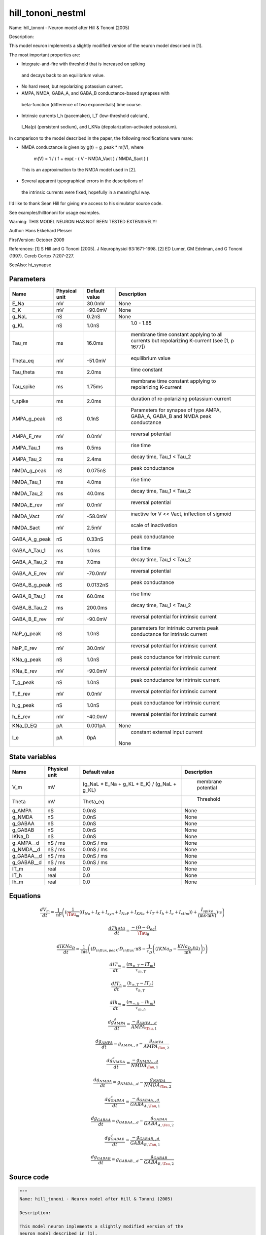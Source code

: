 hill_tononi_nestml
==================


Name: hill_tononi - Neuron model after Hill & Tononi (2005)

Description:

This model neuron implements a slightly modified version of the
neuron model described in [1].

The most important properties are:

- Integrate-and-fire with threshold that is increased on spiking
 and decays back to an equilibrium value.
- No hard reset, but repolarizing potassium current.
- AMPA, NMDA, GABA_A, and GABA_B conductance-based synapses with
 beta-function (difference of two exponentials) time course.
- Intrinsic currents I_h (pacemaker), I_T (low-threshold calcium),
 I_Na(p) (persistent sodium), and I_KNa (depolarization-activated
 potassium).

In comparison to the model described in the paper, the following
modifications were mare:

- NMDA conductance is given by g(t) = g_peak * m(V), where

   m(V) = 1 / ( 1 + exp( - ( V - NMDA_Vact ) / NMDA_Sact ) )

 This is an approximation to the NMDA model used in [2].

- Several apparent typographical errors in the descriptions of
 the intrinsic currents were fixed, hopefully in a meaningful
 way.

I'd like to thank Sean Hill for giving me access to his
simulator source code.

See examples/hilltononi for usage examples.

Warning:
THIS MODEL NEURON HAS NOT BEEN TESTED EXTENSIVELY!

Author: Hans Ekkehard Plesser

FirstVersion: October 2009

References:
[1] S Hill and G Tononi (2005). J Neurophysiol 93:1671-1698.
[2] ED Lumer, GM Edelman, and G Tononi (1997). Cereb Cortex 7:207-227.

SeeAlso: ht_synapse




Parameters
----------



.. csv-table::
    :header: "Name", "Physical unit", "Default value", "Description"
    :widths: auto

    
    "E_Na", "mV", "30.0mV", "
    None"    
    "E_K", "mV", "-90.0mV", "
    None"    
    "g_NaL", "nS", "0.2nS", "
    None"    
    "g_KL", "nS", "1.0nS", "
     1.0 - 1.85"    
    "Tau_m", "ms", "16.0ms", "
     membrane time constant applying to all currents but repolarizing K-current (see [1, p 1677])"    
    "Theta_eq", "mV", "-51.0mV", "
     equilibrium value"    
    "Tau_theta", "ms", "2.0ms", "
     time constant"    
    "Tau_spike", "ms", "1.75ms", "
     membrane time constant applying to repolarizing K-current"    
    "t_spike", "ms", "2.0ms", "
     duration of re-polarizing potassium current"    
    "AMPA_g_peak", "nS", "0.1nS", "
     Parameters for synapse of type AMPA, GABA_A, GABA_B and NMDA
     peak conductance"    
    "AMPA_E_rev", "mV", "0.0mV", "
     reversal potential"    
    "AMPA_Tau_1", "ms", "0.5ms", "
     rise time"    
    "AMPA_Tau_2", "ms", "2.4ms", "
     decay time, Tau_1 < Tau_2"    
    "NMDA_g_peak", "nS", "0.075nS", "
     peak conductance"    
    "NMDA_Tau_1", "ms", "4.0ms", "
     rise time"    
    "NMDA_Tau_2", "ms", "40.0ms", "
     decay time, Tau_1 < Tau_2"    
    "NMDA_E_rev", "mV", "0.0mV", "
     reversal potential"    
    "NMDA_Vact", "mV", "-58.0mV", "
     inactive for V << Vact, inflection of sigmoid"    
    "NMDA_Sact", "mV", "2.5mV", "
     scale of inactivation"    
    "GABA_A_g_peak", "nS", "0.33nS", "
     peak conductance"    
    "GABA_A_Tau_1", "ms", "1.0ms", "
     rise time"    
    "GABA_A_Tau_2", "ms", "7.0ms", "
     decay time, Tau_1 < Tau_2"    
    "GABA_A_E_rev", "mV", "-70.0mV", "
     reversal potential"    
    "GABA_B_g_peak", "nS", "0.0132nS", "
     peak conductance"    
    "GABA_B_Tau_1", "ms", "60.0ms", "
     rise time"    
    "GABA_B_Tau_2", "ms", "200.0ms", "
     decay time, Tau_1 < Tau_2"    
    "GABA_B_E_rev", "mV", "-90.0mV", "
     reversal potential for intrinsic current"    
    "NaP_g_peak", "nS", "1.0nS", "
     parameters for intrinsic currents
     peak conductance for intrinsic current"    
    "NaP_E_rev", "mV", "30.0mV", "
     reversal potential for intrinsic current"    
    "KNa_g_peak", "nS", "1.0nS", "
     peak conductance for intrinsic current"    
    "KNa_E_rev", "mV", "-90.0mV", "
     reversal potential for intrinsic current"    
    "T_g_peak", "nS", "1.0nS", "
     peak conductance for intrinsic current"    
    "T_E_rev", "mV", "0.0mV", "
     reversal potential for intrinsic current"    
    "h_g_peak", "nS", "1.0nS", "
     peak conductance for intrinsic current"    
    "h_E_rev", "mV", "-40.0mV", "
     reversal potential for intrinsic current"    
    "KNa_D_EQ", "pA", "0.001pA", "
    None"    
    "I_e", "pA", "0pA", "
     constant external input current
    None"




State variables
---------------

.. csv-table::
    :header: "Name", "Physical unit", "Default value", "Description"
    :widths: auto

    
    "V_m", "mV", "(g_NaL * E_Na + g_KL * E_K) / (g_NaL + g_KL)", "
     membrane potential"    
    "Theta", "mV", "Theta_eq", "
     Threshold"    
    "g_AMPA", "nS", "0.0nS", "
    None"    
    "g_NMDA", "nS", "0.0nS", "
    None"    
    "g_GABAA", "nS", "0.0nS", "
    None"    
    "g_GABAB", "nS", "0.0nS", "
    None"    
    "IKNa_D", "nS", "0.0nS", "
    None"    
    "g_AMPA__d", "nS / ms", "0.0nS / ms", "
    None"    
    "g_NMDA__d", "nS / ms", "0.0nS / ms", "
    None"    
    "g_GABAA__d", "nS / ms", "0.0nS / ms", "
    None"    
    "g_GABAB__d", "nS / ms", "0.0nS / ms", "
    None"    
    "IT_m", "real", "0.0", "
    None"    
    "IT_h", "real", "0.0", "
    None"    
    "Ih_m", "real", "0.0", "
    None"




Equations
---------




.. math::
   \frac{ dV_m } { dt }= \frac 1 { \mathrm{nF} } \left( { (\frac 1 { \Tau_{m} } \left( { (I_{Na} + I_{K} + I_{syn} + I_{NaP} + I_{KNa} + I_{T} + I_{h} + I_{e} + I_{stim}) } \right)  + \frac{ I_{spike} } { (\mathrm{ms} \cdot \mathrm{mV}) }) \cdot \mathrm{s} } \right) 


.. math::
   \frac{ dTheta } { dt }= \frac{ -(\Theta - \Theta_{eq}) } { \Tau_{\theta} }


.. math::
   \frac{ dIKNa_D } { dt }= \frac 1 { \mathrm{ms} } \left( { (D_{influx,peak} \cdot D_{influx} \cdot \mathrm{nS} - \frac 1 { \tau_{D} } \left( { (IKNa_{D} - \frac{ KNa_{D,EQ} } { \mathrm{mV} }) } \right) ) } \right) 


.. math::
   \frac{ dIT_m } { dt }= \frac{ (m_{\infty,T} - IT_{m}) } { \tau_{m,T} }


.. math::
   \frac{ dIT_h } { dt }= \frac{ (h_{\infty,T} - IT_{h}) } { \tau_{h,T} }


.. math::
   \frac{ dIh_m } { dt }= \frac{ (m_{\infty,h} - Ih_{m}) } { \tau_{m,h} }


.. math::
   \frac{ dg_AMPA__d } { dt }= \frac{ -g_{AMPA,,d} } { AMPA_{\Tau,1} }


.. math::
   \frac{ dg_AMPA } { dt }= g_{AMPA,,d} - \frac{ g_{AMPA} } { AMPA_{\Tau,2} }


.. math::
   \frac{ dg_NMDA__d } { dt }= \frac{ -g_{NMDA,,d} } { NMDA_{\Tau,1} }


.. math::
   \frac{ dg_NMDA } { dt }= g_{NMDA,,d} - \frac{ g_{NMDA} } { NMDA_{\Tau,2} }


.. math::
   \frac{ dg_GABAA__d } { dt }= \frac{ -g_{GABAA,,d} } { GABA_{A,\Tau,1} }


.. math::
   \frac{ dg_GABAA } { dt }= g_{GABAA,,d} - \frac{ g_{GABAA} } { GABA_{A,\Tau,2} }


.. math::
   \frac{ dg_GABAB__d } { dt }= \frac{ -g_{GABAB,,d} } { GABA_{B,\Tau,1} }


.. math::
   \frac{ dg_GABAB } { dt }= g_{GABAB,,d} - \frac{ g_{GABAB} } { GABA_{B,\Tau,2} }





Source code
-----------

.. code:: nestml

   """
   Name: hill_tononi - Neuron model after Hill & Tononi (2005)

   Description:

   This model neuron implements a slightly modified version of the
   neuron model described in [1].

   The most important properties are:

   - Integrate-and-fire with threshold that is increased on spiking
    and decays back to an equilibrium value.
   - No hard reset, but repolarizing potassium current.
   - AMPA, NMDA, GABA_A, and GABA_B conductance-based synapses with
    beta-function (difference of two exponentials) time course.
   - Intrinsic currents I_h (pacemaker), I_T (low-threshold calcium),
    I_Na(p) (persistent sodium), and I_KNa (depolarization-activated
    potassium).

   In comparison to the model described in the paper, the following
   modifications were mare:

   - NMDA conductance is given by g(t) = g_peak * m(V), where

      m(V) = 1 / ( 1 + exp( - ( V - NMDA_Vact ) / NMDA_Sact ) )

    This is an approximation to the NMDA model used in [2].

   - Several apparent typographical errors in the descriptions of
    the intrinsic currents were fixed, hopefully in a meaningful
    way.

   I'd like to thank Sean Hill for giving me access to his
   simulator source code.

   See examples/hilltononi for usage examples.

   Warning:
   THIS MODEL NEURON HAS NOT BEEN TESTED EXTENSIVELY!

   Author: Hans Ekkehard Plesser

   FirstVersion: October 2009

   References:
   [1] S Hill and G Tononi (2005). J Neurophysiol 93:1671-1698.
   [2] ED Lumer, GM Edelman, and G Tononi (1997). Cereb Cortex 7:207-227.

   SeeAlso: ht_synapse
   """
   neuron hill_tononi:
     state:
       r_potassium integer
       g_spike boolean = false
     end

     initial_values:
       V_m mV = ( g_NaL * E_Na + g_KL * E_K ) / ( g_NaL + g_KL ) # membrane potential
       Theta mV = Theta_eq # Threshold
       g_AMPA, g_NMDA, g_GABAA, g_GABAB, IKNa_D nS = 0.0 nS
       g_AMPA', g_NMDA', g_GABAA', g_GABAB' nS/ms = 0.0 nS/ms
       IT_m, IT_h, Ih_m real = 0.0
     end

     equations:
       #############
       # V_m
       #############
       function I_syn_ampa pA = -g_AMPA * ( V_m - AMPA_E_rev )
       function I_syn_nmda pA = -g_NMDA * ( V_m - NMDA_E_rev ) / ( 1 + exp( ( NMDA_Vact - V_m ) / NMDA_Sact ) )
       function I_syn_gaba_a pA = -g_GABAA * ( V_m - GABA_A_E_rev )
       function I_syn_gaba_b pA = -g_GABAB * ( V_m - GABA_B_E_rev )
       function I_syn pA = I_syn_ampa + I_syn_nmda + I_syn_gaba_a + I_syn_gaba_b

       function I_Na pA = -g_NaL * ( V_m - E_Na )
       function I_K pA = -g_KL * ( V_m - E_K )

       # I_Na(p), m_inf^3 according to Compte et al, J Neurophysiol 2003 89:2707
       function INaP_thresh mV = -55.7 mV
       function INaP_slope mV = 7.7 mV
       function m_inf_NaP real = 1.0 / ( 1.0 + exp( -( V_m - INaP_thresh ) / INaP_slope ) )

       function d_half real = 0.25
       function m_inf_KNa real = 1.0 / ( 1.0 + ( d_half / ( IKNa_D / nS ) )**3.5 )

       # Persistent Na current; member only to allow recording
       recordable function I_NaP pA = -NaP_g_peak * m_inf_NaP**3 * ( V_m - NaP_E_rev )

       # Depol act. K current; member only to allow recording
       recordable function I_KNa pA = -KNa_g_peak * m_inf_KNa * ( V_m - KNa_E_rev )

       # Low-thresh Ca current; member only to allow recording
       recordable function I_T pA = -T_g_peak * IT_m * IT_m * IT_h * ( V_m - T_E_rev )

       recordable function I_h pA = -h_g_peak * Ih_m  * ( V_m - h_E_rev )

       # The spike current is only activate immediately after a spike.
       function I_spike pA = (g_spike) ? -( V_m - E_K ) / Tau_spike / mV * ms * pA : 0 pA

       V_m'  = ( ( I_Na + I_K + I_syn + I_NaP + I_KNa + I_T + I_h + I_e + I_stim ) / Tau_m + I_spike / (ms * mV) ) * s/nF

       #############
       # Intrinsic currents
       #############
       # I_T
       function m_inf_T real = 1.0 / ( 1.0 + exp( -( V_m / mV + 59.0 ) / 6.2 ) )
       function h_inf_T real = 1.0 / ( 1.0 + exp( ( V_m / mV + 83.0 ) / 4 ) )
       # I_KNa
       function D_influx_peak real = 0.025
       function tau_D real = 1250.0 # yes, 1.25 s
       function D_thresh mV = -10.0 mV
       function D_slope mV = 5.0 mV
       function D_influx real = 1.0 / ( 1.0 + exp( -( V_m - D_thresh ) / D_slope ) )

       Theta' = -( Theta - Theta_eq ) / Tau_theta

       # equation modified from y[](1-D_eq) to (y[]-D_eq), since we'd not
       # be converging to equilibrium otherwise
       IKNa_D' = ( D_influx_peak * D_influx * nS - ( IKNa_D  - KNa_D_EQ / mV ) / tau_D ) / ms
       function tau_m_T ms = (0.22 / ( exp( -( V_m / mV + 132.0 ) / 16.7 ) + exp( ( V_m / mV + 16.8 ) / 18.2 ) ) + 0.13) * ms
       function tau_h_T ms = (8.2 + ( 56.6 + 0.27 * exp( ( V_m / mV + 115.2 ) / 5.0 ) ) / ( 1.0 + exp( ( V_m / mV + 86.0 ) / 3.2 ) )) * ms
       function tau_m_h ms = (1.0 / ( exp( -14.59 - 0.086 * V_m / mV ) + exp( -1.87 + 0.0701 * V_m / mV ) )) * ms

       function I_h_Vthreshold real = -75.0
       function m_inf_h real = 1.0 / ( 1.0 + exp( ( V_m / mV - I_h_Vthreshold ) / 5.5 ) )

       IT_m' = ( m_inf_T - IT_m ) / tau_m_T
       IT_h' = ( h_inf_T - IT_h ) / tau_h_T
       Ih_m' = ( m_inf_h - Ih_m ) / tau_m_h

       #############
       # Synapses
       #############
       g_AMPA'' = -g_AMPA' / AMPA_Tau_1
       g_AMPA' = g_AMPA' - g_AMPA  / AMPA_Tau_2

       g_NMDA'' = -g_NMDA' / NMDA_Tau_1
       g_NMDA' = g_NMDA' - g_NMDA / NMDA_Tau_2

       g_GABAA'' = -g_GABAA' / GABA_A_Tau_1
       g_GABAA' = g_GABAA' - g_GABAA / GABA_A_Tau_2

       g_GABAB'' = -g_GABAB' / GABA_B_Tau_1
       g_GABAB' = g_GABAB' - g_GABAB /GABA_B_Tau_2
     end

     parameters:
       E_Na mV = 30.0 mV
       E_K mV = -90.0 mV
       g_NaL nS =  0.2 nS
       g_KL nS = 1.0 nS       # 1.0 - 1.85
       Tau_m ms = 16.0 ms     # membrane time constant applying to all currents but repolarizing K-current (see [1, p 1677])
       Theta_eq mV = -51.0 mV # equilibrium value
       Tau_theta ms = 2.0 ms  # time constant
       Tau_spike ms = 1.75 ms # membrane time constant applying to repolarizing K-current
       t_spike ms = 2.0 ms    # duration of re-polarizing potassium current

       # Parameters for synapse of type AMPA, GABA_A, GABA_B and NMDA
       AMPA_g_peak nS = 0.1 nS      # peak conductance
       AMPA_E_rev mV = 0.0 mV       # reversal potential
       AMPA_Tau_1 ms = 0.5 ms       # rise time
       AMPA_Tau_2 ms = 2.4 ms       # decay time, Tau_1 < Tau_2
       NMDA_g_peak nS = 0.075 nS    # peak conductance
       NMDA_Tau_1 ms = 4.0 ms       # rise time
       NMDA_Tau_2 ms = 40.0 ms      # decay time, Tau_1 < Tau_2
       NMDA_E_rev mV = 0.0 mV       # reversal potential
       NMDA_Vact mV = -58.0 mV      # inactive for V << Vact, inflection of sigmoid
       NMDA_Sact mV = 2.5 mV        # scale of inactivation
       GABA_A_g_peak nS = 0.33 nS   # peak conductance
       GABA_A_Tau_1 ms = 1.0 ms     # rise time
       GABA_A_Tau_2 ms = 7.0 ms     # decay time, Tau_1 < Tau_2
       GABA_A_E_rev mV = -70.0 mV   # reversal potential
       GABA_B_g_peak nS = 0.0132 nS # peak conductance
       GABA_B_Tau_1 ms = 60.0 ms    # rise time
       GABA_B_Tau_2 ms = 200.0 ms   # decay time, Tau_1 < Tau_2
       GABA_B_E_rev mV = -90.0 mV   # reversal potential for intrinsic current

       # parameters for intrinsic currents
       NaP_g_peak nS = 1.0 nS       # peak conductance for intrinsic current
       NaP_E_rev mV = 30.0 mV       # reversal potential for intrinsic current
       KNa_g_peak nS = 1.0 nS       # peak conductance for intrinsic current
       KNa_E_rev mV = -90.0 mV      # reversal potential for intrinsic current
       T_g_peak nS = 1.0 nS         # peak conductance for intrinsic current
       T_E_rev mV = 0.0 mV          # reversal potential for intrinsic current
       h_g_peak nS = 1.0 nS         # peak conductance for intrinsic current
       h_E_rev mV = -40.0 mV        # reversal potential for intrinsic current
       KNa_D_EQ pA = 0.001 pA

       # constant external input current
       I_e pA = 0 pA
     end

     internals:
       AMPAInitialValue real = compute_synapse_constant( AMPA_Tau_1, AMPA_Tau_2, AMPA_g_peak )
       NMDAInitialValue real = compute_synapse_constant( NMDA_Tau_1, NMDA_Tau_2, NMDA_g_peak )

       GABA_AInitialValue real = compute_synapse_constant( GABA_A_Tau_1, GABA_A_Tau_2, GABA_A_g_peak )
       GABA_BInitialValue real = compute_synapse_constant( GABA_B_Tau_1, GABA_B_Tau_2, GABA_B_g_peak )
       PotassiumRefractoryCounts integer = steps(t_spike)
     end

     input:
         AMPA nS  <- spike
         NMDA nS  <- spike
         GABA_A nS <- spike
         GABA_B nS <- spike
         I_stim pA <- current
     end

     output: spike

     update:
       integrate_odes()

       # Deactivate potassium current after spike time have expired
       if (r_potassium > 0) and (r_potassium-1 == 0):
         g_spike = false # Deactivate potassium current.
       end
       r_potassium -= 1

       g_AMPA' += AMPAInitialValue * AMPA /ms
       g_NMDA' += NMDAInitialValue * NMDA /ms
       g_GABAA' += GABA_AInitialValue * GABA_A /ms
       g_GABAB' += GABA_BInitialValue * GABA_B /ms

       if (not g_spike) and V_m >= Theta:
         # Set V and Theta to the sodium reversal potential.
         V_m = E_Na
         Theta = E_Na

         # Activate fast potassium current. Drives the
         # membrane potential towards the potassium reversal
         # potential (activate only if duration is non-zero).
         if PotassiumRefractoryCounts > 0:
           g_spike = true
         else:
           g_spike = false
         end

         r_potassium = PotassiumRefractoryCounts

         emit_spike()
       end
     end

     function compute_synapse_constant(Tau_1 ms, Tau_2 ms, g_peak real) real:
       # Factor used to account for the missing 1/((1/Tau_2)-(1/Tau_1)) term
       # in the ht_neuron_dynamics integration of the synapse terms.
       # See: Exact digital simulation of time-invariant linear systems
       # with applications to neuronal modeling, Rotter and Diesmann,
       # section 3.1.2.
       exact_integration_adjustment real = ( ( 1 / Tau_2 ) - ( 1 / Tau_1 ) ) * ms

       t_peak real = ( Tau_2 * Tau_1 ) * ln( Tau_2 / Tau_1 ) / ( Tau_2 - Tau_1 ) / ms
       normalisation_factor real = 1 / ( exp( -t_peak / Tau_1 ) - exp( -t_peak / Tau_2 ) )

       return g_peak * normalisation_factor * exact_integration_adjustment
     end

   end




.. footer::

   Generated at 2020-02-19 20:31:21.602301